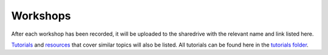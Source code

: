 Workshops
---------

After each workshop has been recorded, it will be uploaded to the
sharedrive with the relevant name and link listed here.

`Tutorials <https://github.com/GuckLab/Python-Workshops/blob/main/tutorials>`_
and `resources <https://github.com/GuckLab/Python-Workshops/blob/main/resources>`_
that cover similar topics will also be listed.
All tutorials can be found here in the `tutorials folder <https://github.com/GuckLab/Python-Workshops/blob/main/tutorials>`_.
